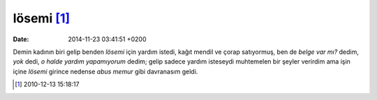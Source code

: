 lösemi [1]_
===========

:date: 2014-11-23 03:41:51 +0200

Demin kadının biri gelip benden *lösemi* için yardım istedi, kağıt
mendil ve çorap satıyormuş, ben de *belge var mı?* dedim, *yok* dedi, *o
halde yardım yapamıyorum* dedim; gelip sadece yardım isteseydi
muhtemelen bir şeyler verirdim ama işin içine *lösemi* girince nedense
*abus memur* gibi davranasım geldi.

.. [1]
   2010-12-13 15:18:17
